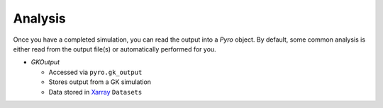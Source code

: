 ==========
 Analysis
==========

Once you have a completed simulation, you can read the output into a
`Pyro` object. By default, some common analysis is either read from
the output file(s) or automatically performed for you.

- `GKOutput`

  - Accessed via ``pyro.gk_output``
  - Stores output from a GK simulation
  - Data stored in `Xarray <https://docs.xarray.dev/en/stable/>`_ ``Datasets``

